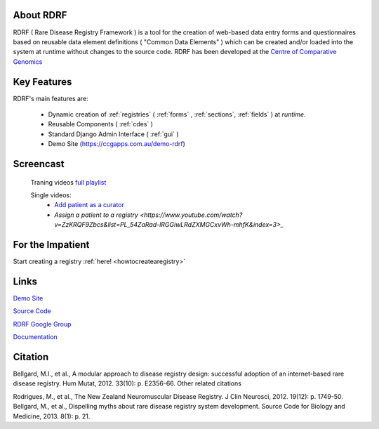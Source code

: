 .. _about:

About RDRF
=========
RDRF ( Rare Disease Registry Framework ) is a tool for 
the creation of web-based data entry forms and questionnaires based
on reusable data element definitions ( "Common Data Elements" ) which
can be created and/or loaded into the system at runtime without changes
to the source code. RDRF has been developed at the `Centre of Comparative
Genomics <http://ccg.murdoch.edu.au>`_

.. _mainfeatures:

Key Features
============

RDRF's main features are:

  - Dynamic creation of :ref:`registries` ( :ref:`forms` , :ref:`sections`, :ref:`fields` ) at *runtime*.
  - Reusable Components ( :ref:`cdes` )
  - Standard Django Admin Interface ( :ref:`gui` )
  - Demo Site (`<https://ccgapps.com.au/demo-rdrf>`_)

Screencast
==========

    Traning videos `full playlist <https://www.youtube.com/playlist?list=PL_54ZaRad-lRGGiwLRdZXMGCxvWh-mhfK>`_
    
    Single videos:
        - `Add patient as a curator <https://www.youtube.com/watch?v=dWAg4F_QX2s&index=2&list=PL_54ZaRad-lRGGiwLRdZXMGCxvWh-mhfK>`_
        - `Assign a patient to a registry <https://www.youtube.com/watch?v=ZzKRQF9Zbcs&list=PL_54ZaRad-lRGGiwLRdZXMGCxvWh-mhfK&index=3>_`

For the Impatient
=================

Start creating a registry :ref:`here! <howtocreatearegistry>`

Links
=====

`Demo Site <https://ccgapps.com.au/demo-rdrf>`_

`Source Code <https://bitbucket.org/ccgmurdoch/rdrf>`_

`RDRF Google Group <mailto:rdrf@googlegroups.com>`_

`Documentation <http://rare-disease-registry-framework.readthedocs.org/en/latest/>`_


Citation
========

Bellgard, M.I., et al., A modular approach to disease registry design: successful adoption of an internet-based rare disease registry. Hum Mutat, 2012. 33(10): p. E2356-66.
Other related citations

Rodrigues, M., et al., The New Zealand Neuromuscular Disease Registry. J Clin Neurosci, 2012. 19(12): p. 1749-50.
Bellgard, M., et al., Dispelling myths about rare disease registry system development. Source Code for Biology and Medicine, 2013. 8(1): p. 21.



 

